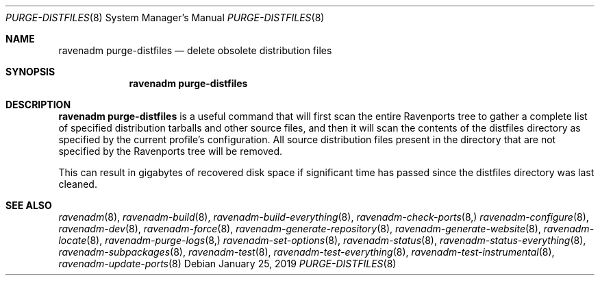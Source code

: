 .Dd January 25, 2019
.Dt PURGE-DISTFILES 8
.Os
.Sh NAME
.Nm "ravenadm purge-distfiles"
.Nd delete obsolete distribution files
.Sh SYNOPSIS
.Nm
.Sh DESCRIPTION
.Nm
is a useful command that will first scan the entire Ravenports tree to
gather a complete list of specified distribution tarballs and other source
files, and then it will scan the contents of the distfiles directory as
specified by the current profile's configuration.  All source distribution
files present in the directory that are not specified by the Ravenports
tree will be removed.
.Pp
This can result in gigabytes of recovered disk space if significant time has
passed since the distfiles directory was last cleaned.
.Sh SEE ALSO
.Xr ravenadm 8 ,
.Xr ravenadm-build 8 ,
.Xr ravenadm-build-everything 8 ,
.Xr ravenadm-check-ports 8,
.Xr ravenadm-configure 8 ,
.Xr ravenadm-dev 8 ,
.Xr ravenadm-force 8 ,
.Xr ravenadm-generate-repository 8 ,
.Xr ravenadm-generate-website 8 ,
.Xr ravenadm-locate 8 ,
.Xr ravenadm-purge-logs 8,
.Xr ravenadm-set-options 8 ,
.Xr ravenadm-status 8 ,
.Xr ravenadm-status-everything 8 ,
.Xr ravenadm-subpackages 8 ,
.Xr ravenadm-test 8 ,
.Xr ravenadm-test-everything 8 ,
.Xr ravenadm-test-instrumental 8 ,
.Xr ravenadm-update-ports 8
